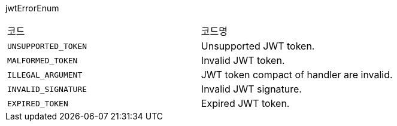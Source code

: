 jwtErrorEnum
|===
|코드|코드명
|`+UNSUPPORTED_TOKEN+`
|Unsupported JWT token.
|`+MALFORMED_TOKEN+`
|Invalid JWT token.
|`+ILLEGAL_ARGUMENT+`
|JWT token compact of handler are invalid.
|`+INVALID_SIGNATURE+`
|Invalid JWT signature.
|`+EXPIRED_TOKEN+`
|Expired JWT token.
|===